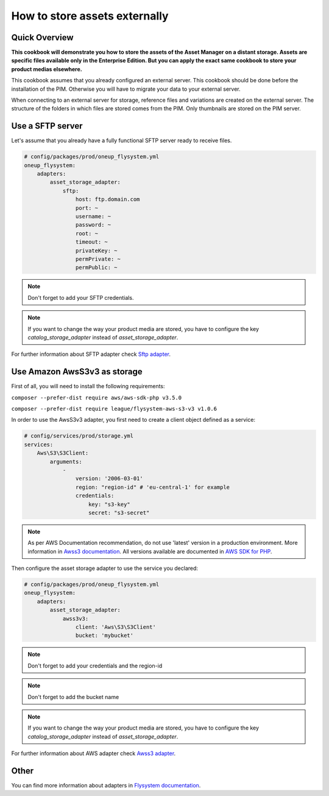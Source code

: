 How to store assets externally
==============================

Quick Overview
--------------

**This cookbook will demonstrate you how to store the assets of the Asset Manager on a distant storage. Assets are specific files available only in the Enterprise Edition. But you can apply the exact same cookbook to store your product medias elsewhere.**

This cookbook assumes that you already configured an external server. This cookbook should be done before the installation of the PIM. Otherwise you will have to migrate your data to your external server.

When connecting to an external server for storage, reference files and variations are created on the external server. The structure of the folders in which files are stored comes from the PIM.
Only thumbnails are stored on the PIM server.

Use a SFTP server
-----------------

.. _Sftp adapter: https://github.com/1up-lab/OneupFlysystemBundle/blob/master/doc/adapter_sftp.md

Let's assume that you already have a fully functional SFTP server ready to receive files.

.. code-block:: yaml

    # config/packages/prod/oneup_flysystem.yml
    oneup_flysystem:
        adapters:
            asset_storage_adapter:
                sftp:
                    host: ftp.domain.com
                    port: ~
                    username: ~
                    password: ~
                    root: ~
                    timeout: ~
                    privateKey: ~
                    permPrivate: ~
                    permPublic: ~

.. note::

    Don't forget to add your SFTP credentials.

.. note::

    If you want to change the way your product media are stored, you have to configure the key `catalog_storage_adapter` instead of `asset_storage_adapter`.

For further information about SFTP adapter check `Sftp adapter`_.

Use Amazon AwsS3v3 as storage
-----------------------------

.. _Awss3 adapter: https://github.com/1up-lab/OneupFlysystemBundle/blob/master/doc/adapter_awss3.md
.. _Awss3 documentation: https://docs.aws.amazon.com/sdk-for-php/v3/developer-guide/guide_configuration.html#cfg-version
.. _AWS SDK for PHP: https://docs.aws.amazon.com/aws-sdk-php/v3/api/class-Aws.S3.S3Client.html

First of all, you will need to install the following requirements:

``composer --prefer-dist require aws/aws-sdk-php v3.5.0``

``composer --prefer-dist require league/flysystem-aws-s3-v3 v1.0.6``

In order to use the AwsS3v3 adapter, you first need to create a client object defined as a service:

.. code-block:: yaml

    # config/services/prod/storage.yml
    services:
        Aws\S3\S3Client:
            arguments:
                -
                    version: '2006-03-01'
                    region: "region-id" # 'eu-central-1' for example
                    credentials:
                        key: "s3-key"
                        secret: "s3-secret"

.. note::

    As per AWS Documentation recommendation, do not use 'latest' version in a production environment. More information in `Awss3 documentation`_.
    All versions available are documented in `AWS SDK for PHP`_.

Then configure the asset storage adapter to use the service you declared:

.. code-block:: yaml

    # config/packages/prod/oneup_flysystem.yml
    oneup_flysystem:
        adapters:
            asset_storage_adapter:
                awss3v3:
                    client: 'Aws\S3\S3Client'
                    bucket: 'mybucket'

.. note::

    Don't forget to add your credentials and the region-id

.. note::

    Don't forget to add the bucket name

.. note::

    If you want to change the way your product media are stored, you have to configure the key `catalog_storage_adapter` instead of `asset_storage_adapter`.

For further information about AWS adapter check `Awss3 adapter`_.

Other
-----

.. _Flysystem documentation: https://github.com/1up-lab/OneupFlysystemBundle/tree/master/doc

You can find more information about adapters in `Flysystem documentation`_.
